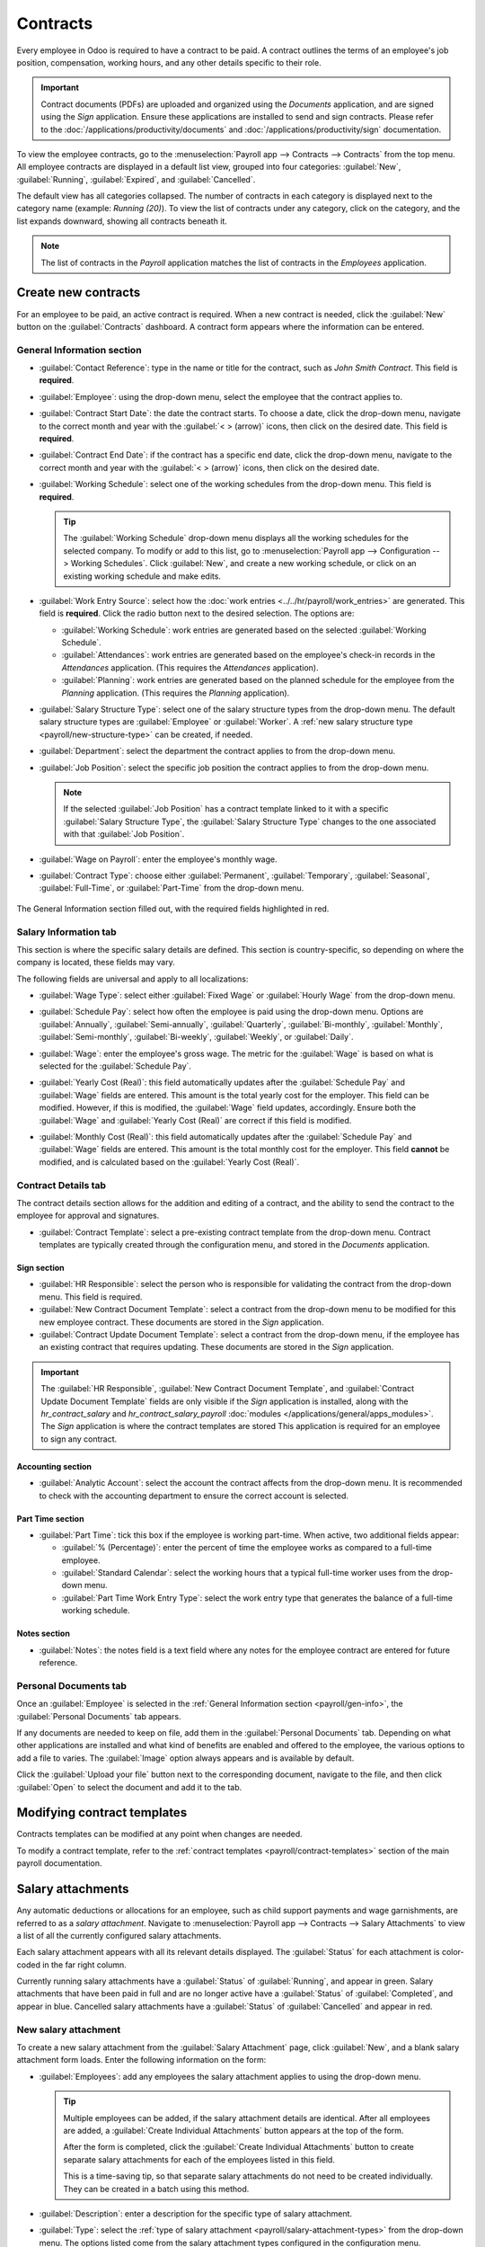 =========
Contracts
=========

Every employee in Odoo is required to have a contract to be paid. A contract outlines the terms of
an employee's job position, compensation, working hours, and any other details specific to their
role.

.. important::
   Contract documents (PDFs) are uploaded and organized using the *Documents* application, and are
   signed using the *Sign* application. Ensure these applications are installed to send and sign
   contracts. Please refer to the :doc:`/applications/productivity/documents` and
   :doc:`/applications/productivity/sign` documentation.

To view the employee contracts, go to the :menuselection:`Payroll app --> Contracts --> Contracts`
from the top menu. All employee contracts are displayed in a default list view, grouped into four
categories: :guilabel:`New`, :guilabel:`Running`, :guilabel:`Expired`, and :guilabel:`Cancelled`.

The default view has all categories collapsed. The number of contracts in each category is displayed
next to the category name (example: `Running (20)`). To view the list of contracts under any
category, click on the category, and the list expands downward, showing all contracts beneath it.

.. image:: contracts/contracts-overview.png
   :align: center
   :alt: Contracts dashboard view showing running contracts and contracts with issues.

.. note::
   The list of contracts in the *Payroll* application matches the list of contracts in the
   *Employees* application.

.. _payroll/new-contract:

Create new contracts
====================

For an employee to be paid, an active contract is required. When a new contract is needed, click the
:guilabel:`New` button on the :guilabel:`Contracts` dashboard. A contract form appears where the
information can be entered.

.. _payroll/gen-info:

General Information section
---------------------------

- :guilabel:`Contact Reference`: type in the name or title for the contract, such as `John Smith
  Contract`. This field is **required**.
- :guilabel:`Employee`: using the drop-down menu, select the employee that the contract applies to.
- :guilabel:`Contract Start Date`: the date the contract starts. To choose a date, click the
  drop-down menu, navigate to the correct month and year with the :guilabel:`< > (arrow)` icons,
  then click on the desired date. This field is **required**.
- :guilabel:`Contract End Date`: if the contract has a specific end date, click the drop-down menu,
  navigate to the correct month and year with the :guilabel:`< > (arrow)` icons, then click on the
  desired date.
- :guilabel:`Working Schedule`: select one of the working schedules from the drop-down menu. This
  field is **required**.

  .. tip::
     The :guilabel:`Working Schedule` drop-down menu displays all the working schedules for the
     selected company. To modify or add to this list, go to :menuselection:`Payroll app -->
     Configuration --> Working Schedules`. Click :guilabel:`New`, and create a new working schedule,
     or click on an existing working schedule and make edits.

- :guilabel:`Work Entry Source`: select how the :doc:`work entries <../../hr/payroll/work_entries>`
  are generated. This field is **required**. Click the radio button next to the desired selection.
  The options are:

  - :guilabel:`Working Schedule`: work entries are generated based on the selected
    :guilabel:`Working Schedule`.
  - :guilabel:`Attendances`: work entries are generated based on the employee's check-in records in
    the *Attendances* application. (This requires the *Attendances* application).
  - :guilabel:`Planning`: work entries are generated based on the planned schedule for the employee
    from the *Planning* application. (This requires the *Planning* application).

- :guilabel:`Salary Structure Type`: select one of the salary structure types from the drop-down
  menu. The default salary structure types are :guilabel:`Employee` or :guilabel:`Worker`. A
  :ref:`new salary structure type <payroll/new-structure-type>` can be created, if needed.
- :guilabel:`Department`: select the department the contract applies to from the drop-down menu.
- :guilabel:`Job Position`: select the specific job position the contract applies to from the
  drop-down menu.

  .. note::
     If the selected :guilabel:`Job Position` has a contract template linked to it with a specific
     :guilabel:`Salary Structure Type`, the :guilabel:`Salary Structure Type` changes to the one
     associated with that :guilabel:`Job Position`.

- :guilabel:`Wage on Payroll`: enter the employee's monthly wage.
- :guilabel:`Contract Type`: choose either :guilabel:`Permanent`, :guilabel:`Temporary`,
  :guilabel:`Seasonal`, :guilabel:`Full-Time`, or :guilabel:`Part-Time` from the drop-down menu.

.. figure:: contracts/required-fields.png
   :align: center
   :alt: New contract form to be filled in when creating a new contract, with required fields
         outlined in red.

   The General Information section filled out, with the required fields highlighted in red.

Salary Information tab
----------------------

This section is where the specific salary details are defined. This section is country-specific, so
depending on where the company is located, these fields may vary.

The following fields are universal and apply to all localizations:

- :guilabel:`Wage Type`: select either :guilabel:`Fixed Wage` or :guilabel:`Hourly Wage` from the
  drop-down menu.
- :guilabel:`Schedule Pay`: select how often the employee is paid using the drop-down menu. Options
  are :guilabel:`Annually`, :guilabel:`Semi-annually`, :guilabel:`Quarterly`,
  :guilabel:`Bi-monthly`, :guilabel:`Monthly`, :guilabel:`Semi-monthly`, :guilabel:`Bi-weekly`,
  :guilabel:`Weekly`, or :guilabel:`Daily`.
- :guilabel:`Wage`: enter the employee's gross wage. The metric for the :guilabel:`Wage` is based on
  what is selected for the :guilabel:`Schedule Pay`.

  .. example::
     If :guilabel:`Annually` is selected for the :guilabel:`Schedule Pay`, then the :guilabel:`Wage`
     field appears in a `$0.00/year` format. If the :guilabel:`Schedule Pay` is set to
     :guilabel:`Bi-weekly`, then the :guilabel:`Wage` field appears in a `$0.00/two weeks` format.

- :guilabel:`Yearly Cost (Real)`: this field automatically updates after the :guilabel:`Schedule
  Pay` and :guilabel:`Wage` fields are entered. This amount is the total yearly cost for the
  employer. This field can be modified. However, if this is modified, the :guilabel:`Wage` field
  updates, accordingly. Ensure both the :guilabel:`Wage` and :guilabel:`Yearly Cost (Real)` are
  correct if this field is modified.
- :guilabel:`Monthly Cost (Real)`: this field automatically updates after the :guilabel:`Schedule
  Pay` and :guilabel:`Wage` fields are entered. This amount is the total monthly cost for the
  employer. This field **cannot** be modified, and is calculated based on the :guilabel:`Yearly
  Cost (Real)`.

  .. image:: contracts/salary-info.png
     :align: center
     :alt: Optional tabs for a new contract.

Contract Details tab
--------------------

The contract details section allows for the addition and editing of a contract, and the ability to
send the contract to the employee for approval and signatures.

- :guilabel:`Contract Template`: select a pre-existing contract template from the drop-down menu.
  Contract templates are typically created through the configuration menu, and stored in the
  *Documents* application.

Sign section
~~~~~~~~~~~~

- :guilabel:`HR Responsible`: select the person who is responsible for validating the contract from
  the drop-down menu. This field is required.
- :guilabel:`New Contract Document Template`: select a contract from the drop-down menu to be
  modified for this new employee contract. These documents are stored in the *Sign* application.
- :guilabel:`Contract Update Document Template`: select a contract from the drop-down menu, if the
  employee has an existing contract that requires updating. These documents are stored in the *Sign*
  application.

.. important::
   The :guilabel:`HR Responsible`, :guilabel:`New Contract Document Template`, and
   :guilabel:`Contract Update Document Template` fields are only visible if the *Sign* application
   is installed, along with the `hr_contract_salary` and `hr_contract_salary_payroll` :doc:`modules
   </applications/general/apps_modules>`. The *Sign* application is where the contract templates are
   stored This application is required for an employee to sign any contract.

Accounting section
~~~~~~~~~~~~~~~~~~

- :guilabel:`Analytic Account`: select the account the contract affects from the drop-down menu. It
  is recommended to check with the accounting department to ensure the correct account is selected.

Part Time section
~~~~~~~~~~~~~~~~~

- :guilabel:`Part Time`: tick this box if the employee is working part-time. When active, two
  additional fields appear:

  - :guilabel:`% (Percentage)`: enter the percent of time the employee works as compared to a
    full-time employee.
  - :guilabel:`Standard Calendar`: select the working hours that a typical full-time worker uses
    from the drop-down menu.
  - :guilabel:`Part Time Work Entry Type`: select the work entry type that generates the balance of
    a full-time working schedule.

    .. example::
       If a full-time employee works 40 hours a week, and the employee works 20, enter `50` in the
       :guilabel:`% (Percentage)` field (50% of 40 hours = 20 hours). The employee generates twenty
       (20) hours of work entries under the work entry type `part-time`, and another twenty (20)
       hours of work entries under the work entry type `generic time off`, for a total of forty (40)
       hours worth of work entries.

Notes section
~~~~~~~~~~~~~

- :guilabel:`Notes`: the notes field is a text field where any notes for the employee contract are
  entered for future reference.

.. image:: contracts/contract-details.png
   :align: center
   :alt: Contract details in optional tabs for a new contract.

Personal Documents tab
----------------------

Once an :guilabel:`Employee` is selected in the :ref:`General Information section
<payroll/gen-info>`, the :guilabel:`Personal Documents` tab appears.

If any documents are needed to keep on file, add them in the :guilabel:`Personal Documents` tab.
Depending on what other applications are installed and what kind of benefits are enabled and offered
to the employee, the various options to add a file to varies. The :guilabel:`Image` option always
appears and is available by default.

Click the :guilabel:`Upload your file` button next to the corresponding document, navigate to the
file, and then click :guilabel:`Open` to select the document and add it to the tab.

Modifying contract templates
============================

Contracts templates can be modified at any point when changes are needed.

To modify a contract template, refer to the :ref:`contract templates <payroll/contract-templates>`
section of the main payroll documentation.

Salary attachments
==================

Any automatic deductions or allocations for an employee, such as child support payments and wage
garnishments, are referred to as a *salary attachment*. Navigate to :menuselection:`Payroll app -->
Contracts --> Salary Attachments` to view a list of all the currently configured salary attachments.

Each salary attachment appears with all its relevant details displayed. The :guilabel:`Status` for
each attachment is color-coded in the far right column.

Currently running salary attachments have a :guilabel:`Status` of :guilabel:`Running`, and appear in
green. Salary attachments that have been paid in full and are no longer active have a
:guilabel:`Status` of :guilabel:`Completed`, and appear in blue. Cancelled salary attachments have a
:guilabel:`Status` of :guilabel:`Cancelled` and appear in red.

.. image:: contracts/attachments.png
   :align: center
   :alt: A list view of all the salary attachments with their status displayed.

New salary attachment
---------------------

To create a new salary attachment from the :guilabel:`Salary Attachment` page, click
:guilabel:`New`, and a blank salary attachment form loads. Enter the following information on the
form:

- :guilabel:`Employees`: add any employees the salary attachment applies to using the drop-down
  menu.

  .. tip::
     Multiple employees can be added, if the salary attachment details are identical. After all
     employees are added, a :guilabel:`Create Individual Attachments` button appears at the top of
     the form.

     After the form is completed, click the :guilabel:`Create Individual Attachments` button to
     create separate salary attachments for each of the employees listed in this field.

     .. image:: contracts/individual-attachments.png
        :align: center
        :alt: The Create Individual Attachments button that appears after multiple employees are
              added to the Employees field.

     This is a time-saving tip, so that separate salary attachments do not need to be created
     individually. They can be created in a batch using this method.

- :guilabel:`Description`: enter a description for the specific type of salary attachment.
- :guilabel:`Type`: select the :ref:`type of salary attachment <payroll/salary-attachment-types>`
  from the drop-down menu. The options listed come from the salary attachment types configured in
  the configuration menu.
- :guilabel:`Start Date`: enter the date the salary attachment begins. The first of the current
  month populates this field, by default. Click on the date, and a calendar appears. Navigate to the
  desired month and year, using the :guilabel:`< > (arrow)` icons, and click on the date to select
  it.
- :guilabel:`Document`: if any documents are needed for the salary attachment, click the
  :guilabel:`Upload your file` button and a file explorer appears. Navigate to the file, and click
  :guilabel:`Open` to select them and attach them to the form.
- :guilabel:`Monthly Amount`: enter the amount to be taken out of the paycheck each month for this
  salary attachment.
- :guilabel:`Estimated End Date`: this field only appears after the :guilabel:`Monthly Amount` field
  is populated, and if the :guilabel:`Type` is **not** set to :guilabel:`Child Support`. This date
  is when the salary attachment is predicted to end, and is automatically calculated once both, the
  :guilabel:`Monthly Amount` and :guilabel:`Total Amount`, fields are populated. This is calculated
  based on how much is required to be paid, and how much is paid towards that amount each month. If
  either the :guilabel:`Monthly Amount` or :guilabel:`Total Amount` changes, this field
  automatically updates. It is **not** possible to modify this field.
- :guilabel:`Total Amount`: enter the total amount to be paid in this field. If :guilabel:`Child
  Support` is selected for the :guilabel:`Type`, this field does **not** appear.

.. image:: contracts/garnishment.png
   :align: center
   :alt: Enter a new line for each type of garnishment.

.. important::
   When the total amount has been paid for the salary attachment, navigate to the individual salary
   attachment, and click the :guilabel:`Mark as Completed` button at the top of the form. This
   changes the status to :guilabel:`Completed`, and the garnishments are no longer taken out of the
   employee's paychecks.

Offers
======

Once a contract has been created or modified, the contract **must** be sent to the employee to be
accepted and signed.

Send an offer
-------------

Open an individual contract by navigating to :menuselection:`Payroll app --> Contracts ->
Contracts`, and click on a contract to open the contract form. Click on the :guilabel:`Generate
Offer` button at the top of the page, and a :guilabel:`Generate Simulation Link` pop-up form
appears.

.. image:: contracts/send-contract.png
   :align: center
   :alt: Send the contract to the employee via one of the buttons.

The :guilabel:`Generate Simulation Link` pop-up form contains all the information pulled from the
contract, including the :guilabel:`Contract Template`, :guilabel:`Job Position`, :guilabel:`Job
Title`, :guilabel:`Department`, :guilabel:`Contract Start Date`, :guilabel:`Default Vehicle`,
:guilabel:`Contract Type`, and :guilabel:`Yearly Cost`.

At the bottom of the pop-up form is a :guilabel:`Link Expiration Date`. This is the time frame that
the contract offer is valid for. By default, this field is pre-populated with `30 days`, but it can
be modified.

Click the :guilabel:`Send By Email` button and a :guilabel:`Send Offer Email` template pop-up window
appears. Make any modifications to the email, and attach any additional documents needed, then click
:guilabel:`Send` to send the offer.

.. image:: contracts/send-offer.png
   :align: center
   :alt: The email template pop-up to send an offer.

.. note::
   To send a contract using the :guilabel:`Generate Simulation Link`, there must be a signature
   field in the contract PDF being sent to the employee, so they can sign it.

Accept an offer
---------------

Once the offer email is received, the offer can be accepted, and the contract can be signed.

In the offer email, click the :guilabel:`Configure your package` button, and the offer loads in a
new tab. Enter the requested information on the form. Next, click the :guilabel:`Review Contract &
Sign` button to begin the signing process.

Click the :guilabel:`CLICK TO START` button at the top-left of the contract. Follow the prompts to
complete the signature request. The contract auto-populates with the information entered on the
:guilabel:`Configure your package` page. When done, click the :guilabel:`Validate & Send Completed
Document` button at the bottom of the contract.

After the document is signed by the (potential) employee, management signs the contract next. The
manager's signature is completed directly in the *Sign* application.

.. image:: contracts/sign-contract.png
   :align: center
   :alt: The contract offer, ready to sign with the Click to Start button highlighted.

.. note::
   Depending on the localization settings, there may be the option to customize the offer in the
   :guilabel:`Configure your package` tab.

View offers
-----------

To view the current offers, navigate to :menuselection:`Payroll app --> Contracts -> Offers`. This
presents all offers in a list view, grouped by status, and displays the number of offers in each
status category. The statuses are :guilabel:`Fully Signed`, :guilabel:`Partially Signed`,
:guilabel:`In Progress`, and :guilabel:`Expired`.

To view the offers with a specific status, click on the status to expand the list. If a specific
status has no offers, the status is not visible in the list.

.. image:: contracts/offers.png
   :align: center
   :alt: The offers in a list view, grouped by status.
